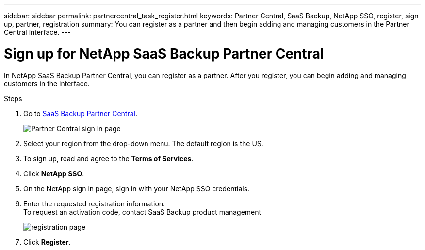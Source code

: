 ---
sidebar: sidebar
permalink: partnercentral_task_register.html
keywords: Partner Central, SaaS Backup, NetApp SSO, register, sign up, partner, registration
summary: You can register as a partner and then begin adding and managing customers in the Partner Central interface.
---

= Sign up for NetApp SaaS Backup Partner Central
:hardbreaks:
:nofooter:
:icons: font
:linkattrs:
:imagesdir: ./media/

[.lead]
In NetApp SaaS Backup Partner Central, you can register as a partner. After you register, you can begin adding and managing customers in the interface.

.Steps

. Go to link:https://saasbackup.netapp.com/partner-central/[SaaS Backup Partner Central].
+
image:partner_sign_in_page.png[Partner Central sign in page]
. Select your region from the drop-down menu. The default region is the US.
. To sign up, read and agree to the *Terms of Services*.
. Click *NetApp SSO*.
. On the NetApp sign in page, sign in with your NetApp SSO credentials.
. Enter the requested registration information.
To request an activation code, contact SaaS Backup product management. 
+
image:register_sign_up.png[registration page]
. Click *Register*.
